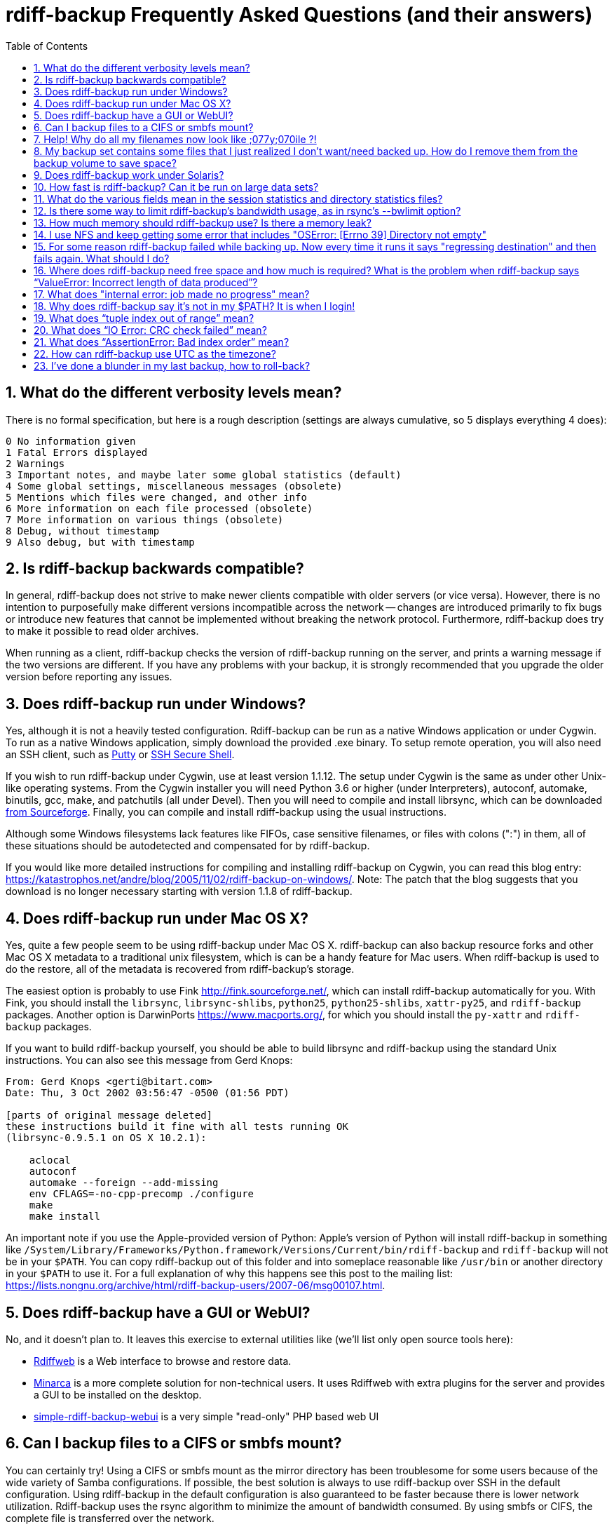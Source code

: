 = rdiff-backup Frequently Asked Questions (and their answers)
:pagetitle: rdiff-backup FAQ
:sectnums:
:toc:

== What do the different verbosity levels mean?

There is no formal specification, but here is a rough description (settings are always cumulative, so 5 displays everything 4 does):

 0 No information given
 1 Fatal Errors displayed
 2 Warnings
 3 Important notes, and maybe later some global statistics (default)
 4 Some global settings, miscellaneous messages (obsolete)
 5 Mentions which files were changed, and other info
 6 More information on each file processed (obsolete)
 7 More information on various things (obsolete)
 8 Debug, without timestamp
 9 Also debug, but with timestamp

== Is rdiff-backup backwards compatible?

In general, rdiff-backup does not strive to make newer clients compatible with older servers (or vice versa).
However, there is no intention to purposefully make different versions incompatible across the network -- changes are introduced primarily to fix bugs or introduce new features that cannot be implemented without breaking the network protocol.
Furthermore, rdiff-backup does try to make it possible to read older archives.

When running as a client, rdiff-backup checks the version of rdiff-backup running on the server, and prints a warning message if the two versions are different.
If you have any problems with your backup, it is strongly recommended that you upgrade the older version before reporting any issues.

== Does rdiff-backup run under Windows?

Yes, although it is not a heavily tested configuration.
Rdiff-backup can be run as a native Windows application or under Cygwin.
To run as a native Windows application, simply download the provided .exe binary.
To setup remote operation, you will also need an SSH client, such as https://www.chiark.greenend.org.uk/~sgtatham/putty/[Putty] or https://www.ssh.com[SSH Secure Shell].

If you wish to run rdiff-backup under Cygwin, use at least version 1.1.12.
The setup under Cygwin is the same as under other Unix-like operating systems.
From the Cygwin installer you will need Python 3.6 or higher (under Interpreters), autoconf, automake, binutils, gcc, make, and patchutils (all under Devel).
Then you will need to compile and install librsync, which can be downloaded https://sourceforge.net/project/showfiles.php?group_id=56125[from Sourceforge].
Finally, you can compile and install rdiff-backup using the usual instructions.

Although some Windows filesystems lack features like FIFOs, case sensitive filenames, or files with colons (":") in them, all of these situations should be autodetected and compensated for by rdiff-backup.

If you would like more detailed instructions for compiling and installing rdiff-backup on Cygwin, you can read this blog entry: https://katastrophos.net/andre/blog/2005/11/02/rdiff-backup-on-windows/.
Note: The patch that the blog suggests that you download is no longer necessary starting with version 1.1.8 of rdiff-backup.

== Does rdiff-backup run under Mac OS X?

Yes, quite a few people seem to be using rdiff-backup under Mac OS X.
rdiff-backup can also backup resource forks and other Mac OS X metadata to a traditional unix filesystem, which is can be a handy feature for Mac users.
When rdiff-backup is used to do the restore, all of the metadata is recovered from rdiff-backup's storage.

The easiest option is probably to use Fink http://fink.sourceforge.net/, which can install rdiff-backup automatically for you.
With Fink, you should install the `librsync`, `librsync-shlibs`, `python25`, `python25-shlibs`, `xattr-py25`, and `rdiff-backup` packages.
Another option is DarwinPorts https://www.macports.org/, for which you should install the `py-xattr` and `rdiff-backup` packages.

If you want to build rdiff-backup yourself, you should be able to build librsync and rdiff-backup using the standard Unix instructions.
You can also see this message from Gerd Knops:

....
From: Gerd Knops <gerti@bitart.com>
Date: Thu, 3 Oct 2002 03:56:47 -0500 (01:56 PDT)

[parts of original message deleted]
these instructions build it fine with all tests running OK
(librsync-0.9.5.1 on OS X 10.2.1):

    aclocal
    autoconf
    automake --foreign --add-missing
    env CFLAGS=-no-cpp-precomp ./configure
    make
    make install
....

An important note if you use the Apple-provided version of Python: Apple's version of Python will install rdiff-backup in something like `/System/Library/Frameworks/Python.framework/Versions/Current/bin/rdiff-backup` and `rdiff-backup` will not be in your `$PATH`.
You can copy rdiff-backup out of this folder and into someplace reasonable like `/usr/bin` or another directory in your `$PATH` to use it.
For a full explanation of why this happens see this post to the mailing list: https://lists.nongnu.org/archive/html/rdiff-backup-users/2007-06/msg00107.html.

== Does rdiff-backup have a GUI or WebUI?

No, and it doesn't plan to.
It leaves this exercise to external utilities like (we'll list only open source tools here):

* https://rdiffweb.org/[Rdiffweb] is a Web interface to browse and restore data.
* https://minarca.org/[Minarca] is a more complete solution for non-technical users.
It uses Rdiffweb with extra plugins for the server and provides a GUI to be installed on the desktop.
* https://github.com/schaeferservices/simple-rdiff-backup-webui[simple-rdiff-backup-webui] is a very simple "read-only" PHP based web UI

== Can I backup files to a CIFS or smbfs mount?

You can certainly try!
Using a CIFS or smbfs mount as the mirror directory has been troublesome for some users because of the wide variety of Samba configurations.
If possible, the best solution is always to use rdiff-backup over SSH in the default configuration.
Using rdiff-backup in the default configuration is also guaranteed to be faster because there is lower network utilization.
Rdiff-backup uses the rsync algorithm to minimize the amount of bandwidth consumed.
By using smbfs or CIFS, the complete file is transferred over the network.

Under both Linux and Mac OS X, smbfs seems to be working quite well.
However, it has a 2 GB file limit and is deprecated on Linux.
CIFS users sometimes experience one of these common errors:

 ** rdiff-backup fails to run, printing an exception about "`assert not upper_a.lstat()`" failing.
This can be resolved by unmounting the share, running the following command as root:\ `$ echo 0 > /proc/fs/cifs/LookupCacheEnabled`\ and then remounting the CIFS share.\ \
 ** If filenames in the mirror directory have some characters transformed to a '?' instead of remaining the expected Unicode character, you will need to adjust the `iocharset=` mount option.
This happens because the server is using a codepage with only partial Unicode support and is not translating characters correctly.
See the mount.cifs man page for more information.
Using smbfs can also improve this situation since it has both an `iocharset=` and a `codepage=` option.
 ** If you have trouble with filenames containing a colon ':', or another reserved Windows character, try using the `mapchars` option to the CIFS mount.
At least one user has reported success when using this option while mounting a NAS system via CIFS.
See the mount.cifs man page for more information.\ \
 ** Other CIFS mount options which may be helpful include `nocase`, `directio`, and `sfu`.
Also, try changing the value of `/proc/fs/cifs/LinuxExtensionsEnabled` (requires remount).
A user with a DroboShare reported that `-o mapchars,nocase,directio` worked for that NAS appliance.

If you're still having trouble backing up to a CIFS or smbfs mount, try searching the https://lists.gnu.org/archive/html/rdiff-backup-users/[mailing-list archives] and then sending further questions to the list.

== Help! Why do all my filenames now look like ;077y;070ile ?!

When backing up from a case-sensitive filesystem to a case-insensitive filesystem (such as Mac's HFS+ or Windows's FAT32 or NTFS), rdiff-backup escapes uppercase characters in filenames to make sure that no files are accidentally overwritten.
When a filesystem is case-preserving but case-insensitive, it means that it remembers that a file is named "Foo" but doesn't distinguish between "Foo", "foo", "foO", "fOo", etc.
However, filesystems such as Linux's ext3 do treat these names as separate files.

Imagine you have a Linux directory with two files, "bar" and "BAR", and you copy them to a Mac system.
You will wind up with only one file (!) since HFS+ doesn't distinguish between the names, and the second file copied will overwrite the first.
Therefore, when rdiff-backup copies files from case-sensitive to case-insensitive filesystems, it escapes the uppercase characters (eg, "M" is replaced with ";077", and "F" with ";070") so that no filename conflicts occur.
Upon restore (from the Mac backup server to the Linux system), the filenames are unquoted and you will get "MyFile" back.

== My backup set contains some files that I just realized I don't want/need backed up.  How do I remove them from the backup volume to save space?

The only official way to remove files from an rdiff-backup repository is by letting them expire using the --remove-older-than option.
Deleting increments from the rdiff-backup-data directory will prevent you from recovering those files, but shouldn't prevent the rest of the repository from being restored.

== Does rdiff-backup work under Solaris?

There may be a problem with rdiff-backup and Solaris' libthread.
Adding "ulimit -n unlimited" may fix the problem though.
Here is a post by Kevin Spicer on the subject:

....
Subject: RE: Crash report....still not^H^H^H working
From: "Spicer, Kevin" <kevin.spicer@bmrb.co.uk>
Date: Sat, 11 May 2002 23:36:42 +0100
To: rdiff-backup@keywest.Stanford.EDU

Quick mail to follow up on this..
My rdiff backup (on Solaris 2.6 if you remember) has now worked
reliably for nearly two weeks after I added...

    ulimit -n unlimited

to the start of my cron job and created a wrapper script on the remote
machine which looked like this...

    ulimit -n unlimited
    rdiff-backup --server
    exit

And changed the remote schema on the command line of rdiff-backup to
call the wrapper script rather than rdiff-backup itself on the remote
machine.  As for the /dev/zero thing I've done a bit of Googleing and
it seems that /dev/zero is used internally by libthread on Solaris
(which doesn't really explain why its opening more than 64 files - but
at least I think I've now got round it).
....

== How fast is rdiff-backup? Can it be run on large data sets?

rdiff-backup can be limited by the CPU, disk IO, or available bandwidth, and the length of a session can be affected by the amount of data, how much the data changed, and how many files are present.
That said, in the typical case the number/size of changed files is relatively small compared to that of unchanged files, and rdiff-backup is often either CPU or bandwidth bound, and takes time proportional to the total number of files.
Initial mirrorings will usually be bandwidth or disk bound, and will take much longer than subsequent updates.

To give one arbitrary data point, when I back up my personal HD locally (about 36GB, 530000 files, maybe 500 MB turnover, Athlon 2000, 7200 IDE disks, version 0.12.2) rdiff-backup takes about 15 minutes and is usually CPU bound.

== What do the various fields mean in the session statistics and directory statistics files?

Let's examine an example session statistics file:

 StartTime 1028200920.44 (Thu Aug  1 04:22:00 2002)
 EndTime 1028203082.77 (Thu Aug  1 04:58:02 2002)
 ElapsedTime 2162.33 (36 minutes 2.33 seconds)
 SourceFiles 494619
 SourceFileSize 8535991560 (7.95 GB)
 MirrorFiles 493797
 MirrorFileSize 8521756994 (7.94 GB)
 NewFiles 1053
 NewFileSize 23601632 (22.5 MB)
 DeletedFiles 231
 DeletedFileSize 10346238 (9.87 MB)
 ChangedFiles 572
 ChangedSourceSize 86207321 (82.2 MB)
 ChangedMirrorSize 85228149 (81.3 MB)
 IncrementFiles 1857
 IncrementFileSize 13799799 (13.2 MB)
 TotalDestinationSizeChange 28034365 (26.7 MB)
 Errors 0

StartTime and EndTime are measured in seconds since the epoch.
ElapsedTime is just EndTime - StartTime, the length of the rdiff-backup session.

SourceFiles are the number of files found in the source directory, and SourceFileSize is the total size of those files.
MirrorFiles are the number of files found in the mirror directory (not including the rdiff-backup-data directory) and MirrorFileSize is the total size of those files.
All sizes are in bytes.
If the source directory hasn't changed since the last backup, MirrorFiles == SourceFiles and SourceFileSize == MirrorFileSize.

NewFiles and NewFileSize are the total number and size of the files found in the source directory but not in the mirror directory.
They are new as of the last backup.

DeletedFiles and DeletedFileSize are the total number and size of the files found in the mirror directory but not the source directory.
They have been deleted since the last backup.

ChangedFiles are the number of files that exist both on the mirror and on the source directories and have changed since the previous backup.
ChangedSourceSize is their total size on the source directory, and ChangedMirrorSize is their total size on the mirror directory.

IncrementFiles is the number of increment files written to the rdiff-backup-data directory, and IncrementFileSize is their total size.
Generally one increment file will be written for every new, deleted, and changed file.

TotalDestinationSizeChange is the number of bytes the destination directory as a whole (mirror portion and rdiff-backup-data directory) has grown during the given rdiff-backup session.
This is usually close to IncrementFileSize + NewFileSize - DeletedFileSize + ChangedSourceSize - ChangedMirrorSize, but it also includes the space taken up by the hardlink_data file to record hard links.

== Is there some way to limit rdiff-backup's bandwidth usage, as in rsync's --bwlimit option?

There is no internal rdiff-backup option to do this.
However, external utilities such as https://www.cons.org/cracauer/cstream.html[cstream] can be used to monitor bandwidth explicitly.
trevor\@tecnopolis.ca writes:

....
rdiff-backup --remote-schema
  'cstream -v 1 -t 10000 | ssh %s '\''rdiff-backup --server'\'' | cstream -t 20000'
  'netbak@foo.bar.com::/mnt/backup' localbakdir

(must run from a bsh-type shell, not a csh type)

That would apply a limit in both directions [10000 bytes/sec outgoing,
20000 bytes/sec incoming].  I don't think you'd ever really want to do
this though as really you just want to limit it in one direction.
Also, note how I only -v 1 in one direction.  You probably don't want
to output stats for both directions as it will confuse whatever script
you have parsing the output.  I guess it wouldn't hurt for manual runs
however.
....

To only limit bandwidth in one directory, simply remove one of the cstream commands.
Two cstream caveats may be worth mentioning:

 .. Because cstream is limiting the uncompressed data heading into or out of ssh, if ssh compression is turned on, cstream may be overly restrictive.
 .. cstream may be "bursty", limiting average bandwidth but allowing rdiff-backup to exceed it for significant periods.


Another option is to limit bandwidth at a lower (and perhaps more appropriate) level.
Adam Lazur mentions https://lartc.org/wondershaper/[The Wonder Shaper].

== How much memory should rdiff-backup use? Is there a memory leak?

The amount of memory rdiff-backup uses should not depend much on the size of directories being processed.
Keeping track of hard links may use up memory, so if you have, say, hundreds of thousands of files hard linked together, rdiff-backup may need tens of MB.

If rdiff-backup seems to be leaking memory, it is probably because it is using an early version of librsync.
*librsync 0.9.5 leaks lots of memory.* Later versions should not leak and are available from the https://sourceforge.net/projects/librsync/[librsync homepage].

== I use NFS and keep getting some error that includes "OSError: [Errno 39] Directory not empty"

Several users have reported seeing errors that contain lines like this:

 File "/usr/lib/python2.2/site-packages/rdiff_backup/rpath.py",
     line 661, in rmdir
 OSError: [Errno 39] Directory not empty:
     '/nfs/backup/redfish/win/Program Files/Common Files/GMT/Banners/11132'
 Exception exceptions.TypeError: "'NoneType' object is not callable"
      in <bound method GzipFile.__del__ of

All of these users were backing up onto NFS (Network File System).
I think this is probably a bug in NFS, although tell me if you know how to make rdiff-backup more NFS-friendly.
To avoid this problem, run rdiff-backup locally on both ends instead of over NFS.
This should be faster anyway.

== For some reason rdiff-backup failed while backing up. Now every time it runs it says "regressing destination" and then fails again.  What should I do?

Firstly, this shouldn't happen.
If it does, it indicates a corrupted destination directory, a bug in rdiff-backup, or some other serious recurring problem.

However, here is a workaround that you might want to use, even though it probably won't solve the underlying problem: In the destination's rdiff-backup-data directory, there should be two "current_mirror" files, for instance:

 current_mirror.2003-09-07T16:43:00-07:00.data
 current_mirror.2003-09-08T04:22:01-07:00.data

Delete the one with the earlier date.
Also move the mirror_metadata file with the later date out of the way, because it probably didn't get written correctly because that session was aborted:

 mv mirror_metadata.2003-09-08T04:22:01-07:00.snapshot.gz aborted-metadata.2003-09-08T04:22:01-07:00.snapshot.gz

The next time rdiff-backup runs it won't try regressing the destination.
Metadata will be read from the file system, which may result in some extra files being backed up, but there shouldn't be any data loss.

== Where does rdiff-backup need free space and how much is required? What is the problem when rdiff-backup says "`ValueError: Incorrect length of data produced`"?

When backing up, rdiff-backup needs free space in the mirror directory.
The amount of free space required is usually a bit more than the size of the file getting backed up, but can be as much as twice the size of the current file.
For instance, suppose you ran `rdiff-backup foo bar` and the largest file, `foo/largefile`, was 1GB.
Then rdiff-backup would need 1+GB of free space in the `bar` directory.

When restoring or regressing, rdiff-backup needs free space in the default temp directory.
Under unix systems this is usually the `/tmp` directory.
The temp directory that rdiff-backup uses can be set using the `--tempdir` and `--remote-tempdir` options available in versions 1.1.13 and newer.
See the entry for `tempfile.tempdir` in the https://docs.python.org/3/library/tempfile.html[Python tempfile docs] for more information on the default temp directory.
The amount of free space required can vary, but it usually about the size of the largest file being restored.

Usually free space errors are intelligible, like `IOError: [Errno 28] No space left on device` or similar.
However, due to a gzip quirk they may look like `ValueError: Incorrect length of data produced`.

== What does "internal error: job made no progress" mean?

This error happens due to a bug in `librsync` that prevents it from handling files greater than 4 GB in some situations, such as when transferring between a 32-bit host and a 64-bit host.
https://sourceforge.net/tracker/index.php?func=detail&aid=1439412&group_id=56125&atid=479441[A patch is available] from the librsync project page on Sourceforge.
The https://sourceforge.net/cvs/?group_id=56125[CVS version] of librsync also contains the patch.
More information is also available in https://bugs.debian.org/cgi-bin/bugreport.cgi?bug=355178[Debian bug report #355178].

== Why does rdiff-backup say it's not in my $PATH? It is when I login!

If you get an error like `sh: line1: rdiff-backup: command not found`, but rdiff-backup _is_ in your `$PATH` when you login to the remote host, it is happening because the value of bash's `$PATH` is set differently when you login to an interactive shell than when you run a command remotely via SSH.
For more information, read the https://linux.die.net/man/1/bash[bash manpage] and look at your `.bashrc` and `.bash_profile` files.

In particular, this can happen if rdiff-backup was installed via Fink on a remote Mac OS X system.
`/sw/bin` is magically added to your `$PATH` by the script `/sw/bin/init.sh` when you login with an interactive shell.
Fink did this behind the scenes when you set it up.
Simply add `/sw/bin` to your path manually, or copy rdiff-backup to a directory that is in your `$PATH`.

== What does "`tuple index out of range`" mean?

If you see the error "`tuple index out of range`" after running a command like:\ \ `$ rdiff-backup -l /path/to/backup/rdiff-backup-data/`\ \ then the solution is to simply remove the extra "rdiff-backup-data" from the end of the path.
The list increments option, and others like it, take the path to the repository, not the path to the rdiff-backup-data directory.
In the above example, you should run again with:\ \ `$ rdiff-backup -l /path/to/backup`\ \ If you get this error message for an unrelated reason, try contacting the mailing list.

== What does "`IO Error: CRC check failed`" mean?

This error message means that a https://en.wikipedia.org/wiki/Cyclic_redundancy_check[Cyclic Redundancy Check] failed during some operation, most likely while gzip'ing or un-gzip'ing a file.
Possible causes of this error include an incomplete gzip operation, and hardware failure.
A brute-force way to recover from this error is to remove the rdiff-backup-data directory.
However, this will remove all of your past increments.
A better approach may be to delete the particular file that is causing the problem.
A command like:\ \ `$ find rdiff-backup-data -type f -name \*.gz -print0 | xargs -0r gzip --test`\ \ will find the failing file.
For more information on this approach, see this mailing list post: https://lists.nongnu.org/archive/html/rdiff-backup-users/2007-11/msg00008.html.

== What does "`AssertionError: Bad index order`" mean?

If rdiff-backup fails with the message "`AssertionError: Bad index order`," it could be because the files in a directory have changed while rdiff-backup is running.
Possible ways of dealing with this situation include implementing filesystem snapshots using the volume manager, excluding the offending directory, or suspending the process that is changing the directory.
After the text "Bad index order", the error message will indicate which files have caused the problem.

If you get this message for an unrelated reason, try contacting the mailing list.

== How can rdiff-backup use UTC as the timezone?

Like other Unix and Python programs, rdiff-backup respects the `TZ` environment variable, which can be used to temporarily change the timezone.
On Unix, simply set `TZ=UTC` either in your shell, or on the command line used to run rdiff-backup.
On Windows, the command `USE TZ=UTC` sets the `%TZ%` environment variable, and can be used either in a batch script, or at the DOS prompt.

== I've done a blunder in my last backup, how to roll-back?

If you've done something wrong in your last back-up, you have potentially two solutions to get rid of it.
If you've backed-up a file or directory you shouldn't have backed-up, you can remove it again using `rdiff-backup-delete <repo>/<file-or-dir>`;
beware that _all_ files, including all earlier versions, will be removed without any question back!
If the situation is more complicated, you might want to have a look at https://www.timedicer.co.uk/programs/help/rdiff-backup-regress.sh.php[rdiff-backup-regress] which completely removes the last made backup, but beware that regression takes a long time.
Note that we made a copy of this nice utility, placed under `tools/misc` in our Git repo, just to be sure it doesn't get lost.
